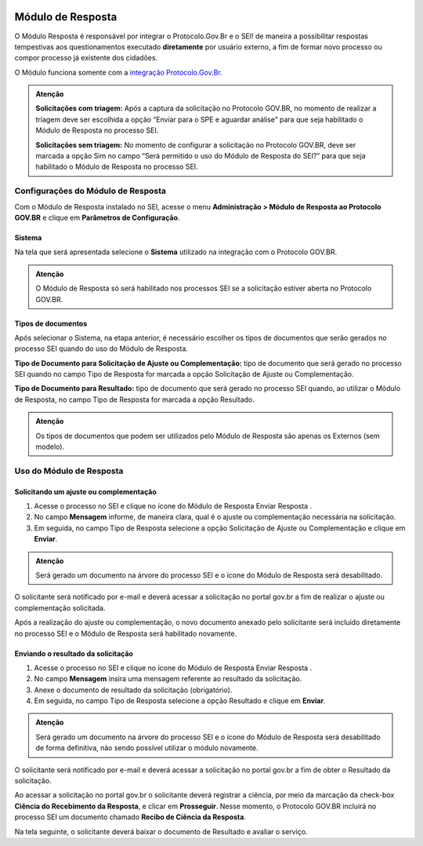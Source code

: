 
.. figure:: _static/images/Banner_modulo_resposta.png

Módulo de Resposta
===================

O Módulo Resposta é responsável por integrar o Protocolo.Gov.Br e o SEI! de maneira a possibilitar respostas tempestivas aos questionamentos executado **diretamente** por usuário externo, a fim de formar novo processo ou compor processo já existente dos cidadões.

O Módulo funciona somente com a `integração Protocolo.Gov.Br <https://www.gov.br/gestao/pt-br/assuntos/processo-eletronico-nacional/conteudo/protocolo.GOV.BR>`_.

.. admonition:: Atenção

   **Solicitações com triagem:** Após a captura da solicitação no Protocolo GOV.BR, no momento de realizar a triagem deve ser escolhida a opção “Enviar para o SPE e aguardar análise” para que seja habilitado o Módulo de Resposta no processo SEI. 

   **Solicitações sem triagem:** No momento de configurar a solicitação no Protocolo GOV.BR, deve ser marcada a opção Sim no campo “Será permitido o uso do Módulo de Resposta do SEI?” para que seja habilitado o Módulo de Resposta no processo SEI. 

Configurações do Módulo de Resposta
+++++++++++++++++++++++++++++++++++

Com o Módulo de Resposta instalado no SEI, acesse o menu **Administração > Módulo de Resposta ao Protocolo GOV.BR** e clique em **Parâmetros de Configuração**. 

.. figure:: _static/images/Acesso_Parametros_Config.gif


Sistema 
-------

Na tela que será apresentada selecione o **Sistema** utilizado na integração com o Protocolo GOV.BR. 

.. admonition:: Atenção

   O Módulo de Resposta só será habilitado nos processos SEI se a solicitação estiver aberta no Protocolo GOV.BR. 


.. figure:: _static/images/Parametrizacao.gif


Tipos de documentos 
--------------------

Após selecionar o Sistema, na etapa anterior, é necessário escolher os tipos de documentos que serão gerados no processo SEI quando do uso do Módulo de Resposta. 
 
**Tipo de Documento para Solicitação de Ajuste ou Complementação:** tipo de documento que será gerado no processo SEI quando no campo Tipo de Resposta for marcada a opção Solicitação de Ajuste ou Complementação. 

**Tipo de Documento para Resultado:** tipo de documento que será gerado no processo SEI quando, ao utilizar o Módulo de Resposta, no campo Tipo de Resposta for marcada a opção Resultado.  


.. admonition:: Atenção

   Os tipos de documentos que podem ser utilizados pelo Módulo de Resposta são apenas os Externos (sem modelo). 

Uso do Módulo de Resposta 
++++++++++++++++++++++++++

Solicitando um ajuste ou complementação 
----------------------------------------

1. Acesse o processo no SEI e clique no ícone do Módulo de Resposta Enviar Resposta |icone_resposta|.

2. No campo **Mensagem** informe, de maneira clara, qual é o ajuste ou complementação necessária na solicitação. 

3. Em seguida, no campo Tipo de Resposta selecione a opção Solicitação de Ajuste ou Complementação e clique em **Enviar**. 

.. figure:: _static/images/Solicitacao_de_ajuste.gif

.. admonition:: Atenção

   Será gerado um documento na árvore do processo SEI e o ícone do Módulo de Resposta será desabilitado. 

O solicitante será notificado por e-mail e deverá acessar a solicitação no portal gov.br a fim de realizar o ajuste ou complementação solicitada. 

Após a realização do ajuste ou complementação, o novo documento anexado pelo solicitante será incluído diretamente no processo SEI e o Módulo de Resposta será habilitado novamente. 

.. |icone_resposta| image:: _static/images/icone_modulo_resposta.png
   :align: middle
   :width: 45


Enviando o resultado da solicitação 
-----------------------------------

1. Acesse o processo no SEI e clique no ícone do Módulo de Resposta Enviar Resposta |icone_resposta|.

2. No campo **Mensagem** insira uma mensagem referente ao resultado da solicitação.

3. Anexe o documento de resultado da solicitação (obrigatório).

4. Em seguida, no campo Tipo de Resposta selecione a opção Resultado e clique em **Enviar**. 


.. figure:: _static/images/Resultado.gif

.. admonition:: Atenção

   Será gerado um documento na árvore do processo SEI e o ícone do Módulo de Resposta será desabilitado de forma definitiva, não sendo possível utilizar o módulo novamente. 

O solicitante será notificado por e-mail e deverá acessar a solicitação no portal gov.br a fim de obter o Resultado da solicitação. 

Ao acessar a solicitação no portal gov.br o solicitante deverá registrar a ciência, por meio da marcação da check-box **Ciência do Recebimento da Resposta**, e clicar em **Prosseguir**. Nesse momento, o Protocolo GOV.BR incluirá no processo SEI um documento chamado **Recibo de Ciência da Resposta**. 

Na tela seguinte, o solicitante deverá baixar o documento de Resultado e avaliar o serviço.